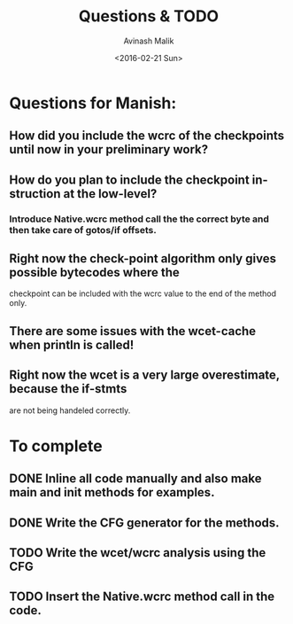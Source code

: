 #+TITLE: Questions & TODO
#+DATE: <2016-02-21 Sun>
#+AUTHOR: Avinash Malik
#+EMAIL: avinash.malik@auckland.ac.nz
#+OPTIONS: ':nil *:t -:t ::t <:t H:3 \n:nil ^:t arch:headline author:t
#+OPTIONS: c:nil creator:comment d:(not "LOGBOOK") date:t e:t email:nil
#+OPTIONS: f:t inline:t num:t p:nil pri:nil stat:t tags:t tasks:t tex:t
#+OPTIONS: timestamp:t toc:nil todo:t |:t
#+CREATOR: Emacs 24.5.1 (Org mode 8.2.10)
#+DESCRIPTION:
#+EXCLUDE_TAGS: noexport
#+KEYWORDS:
#+LANGUAGE: en
#+SELECT_TAGS: export

* Questions for Manish:
** How did you include the wcrc of the checkpoints until now in your preliminary work?
** How do you plan to include the checkpoint instruction at the low-level?
*** Introduce Native.wcrc method call the the correct byte and then take care of gotos/if offsets.
** Right now the check-point algorithm only gives possible bytecodes where the 
   checkpoint can be included with the wcrc value to the end of the
   method only.
** There are some issues with the wcet-cache when println is called!
** Right now the wcet is a very large overestimate, because the if-stmts 
   are not being handeled correctly.

* To complete
** DONE Inline all code manually and also make main and init methods for examples.
   DEADLINE: <2016-02-23 Tue>
** DONE Write the CFG generator for the methods.
   DEADLINE: <2016-02-28 Sun>
** TODO Write the wcet/wcrc analysis using the CFG
   DEADLINE: <2016-03-06 Sun>
** TODO Insert the Native.wcrc method call in the code.
   DEADLINE: <2016-02-28 Sun>
